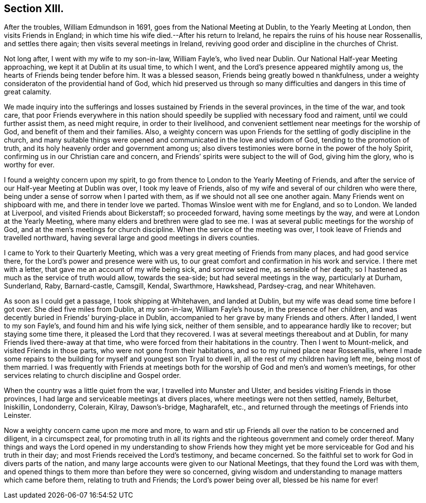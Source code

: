 == Section XIII.

After the troubles, William Edmundson in 1691, goes from the National Meeting at Dublin,
to the Yearly Meeting at London, then visits Friends in England;
in which time his wife died.--After his return to Ireland,
he repairs the ruins of his house near Rossenallis, and settles there again;
then visits several meetings in Ireland,
reviving good order and discipline in the churches of Christ.

Not long after, I went with my wife to my son-in-law, William Fayle`'s,
who lived near Dublin.
Our National Half-year Meeting approaching, we kept it at Dublin at its usual time,
to which I went, and the Lord`'s presence appeared mightily among us,
the hearts of Friends being tender before him.
It was a blessed season, Friends being greatly bowed n thankfulness,
under a weighty consideraton of the providential hand of God,
which hid preserved us through so many difficulties and
dangers in this time of great calamity.

We made inquiry into the sufferings and losses
sustained by Friends in the several provinces,
in the time of the war, and took care,
that poor Friends everywhere in this nation should
speedily be supplied with necessary food and raiment,
until we could further assist them, as need might require, in order to their livelihood,
and convenient settlement near meetings for the worship of God,
and benefit of them and their families.
Also, a weighty concern was upon Friends for the settling of godly discipline in the church,
and many suitable things were opened and communicated in the love and wisdom of God,
tending to the promotion of truth, and its holy heavenly order and government among us;
also divers testimonies were borne in the power of the holy Spirit,
confirming us in our Christian care and concern,
and Friends`' spirits were subject to the will of God, giving him the glory,
who is worthy for ever.

I found a weighty concern upon my spirit,
to go from thence to London to the Yearly Meeting of Friends,
and after the service of our Half-year Meeting at Dublin was over,
I took my leave of Friends, also of my wife and several of our children who were there,
being under a sense of sorrow when I parted with them,
as if we should not all see one another again.
Many Friends went on shipboard with me, and there in tender love we parted.
Thomas Winsloe went with me for England, and so to London.
We landed at Liverpool, and visited Friends about Bickerstaff; so proceeded forward,
having some meetings by the way, and were at London at the Yearly Meeting,
where many elders and brethren were glad to see me.
I was at several public meetings for the worship of God,
and at the men`'s meetings for church discipline.
When the service of the meeting was over,
I took leave of Friends and travelled northward,
having several large and good meetings in divers counties.

I came to York to their Quarterly Meeting,
which was a very great meeting of Friends from many places, and had good service there,
for the Lord`'s power and presence were with us,
to our great comfort and confirmation in his work and service.
I there met with a letter, that gave me an account of my wife being sick,
and sorrow seized me, as sensible of her death;
so I hastened as much as the service of truth would allow, towards the sea-side;
but had several meetings in the way, particularly at Durham, Sunderland, Raby,
Barnard-castle, Camsgill, Kendal, Swarthmore, Hawkshead, Pardsey-crag,
and near Whitehaven.

As soon as I could get a passage, I took shipping at Whitehaven, and landed at Dublin,
but my wife was dead some time before I got over.
She died five miles from Dublin, at my son-in-law, William Fayle`'s house,
in the presence of her children,
and was decently buried in Friends`' burying-place in Dublin,
accompanied to her grave by many Friends and others.
After I landed, I went to my son Fayle`'s, and found him and his wife lying sick,
neither of them sensible, and to appearance hardly like to recover;
but staying some time there, it pleased the Lord that they recovered.
I was at several meetings thereabout and at Dublin,
for many Friends lived there-away at that time,
who were forced from their habitations in the country.
Then I went to Mount-melick, and visited Friends in those parts,
who were not gone from their habitations, and so to my ruined place near Rossenallis,
where I made some repairs to the building for myself and youngest son Tryal to dwell in,
all the rest of my children having left me, being most of them married.
I was frequently with Friends at meetings both for the
worship of God and men`'s and women`'s meetings,
for other services relating to church discipline and Gospel order.

When the country was a little quiet from the war, I travelled into Munster and Ulster,
and besides visiting Friends in those provinces,
I had large and serviceable meetings at divers places,
where meetings were not then settled, namely, Belturbet, Iniskillin, Londonderry,
Colerain, Kilray, Dawson`'s-bridge, Magharafelt, etc.,
and returned through the meetings of Friends into Leinster.

Now a weighty concern came upon me more and more,
to warn and stir up Friends all over the nation to be concerned and diligent,
in a circumspect zeal,
for promoting truth in all its rights and the
righteous government and comely order thereof.
Many things and ways the Lord opened in my understanding to show Friends how
they might yet be more serviceable for God and his truth in their day;
and most Friends received the Lord`'s testimony, and became concerned.
So the faithful set to work for God in divers parts of the nation,
and many large accounts were given to our National Meetings,
that they found the Lord was with them,
and opened things to them more than before they were so concerned,
giving wisdom and understanding to manage matters which came before them,
relating to truth and Friends; the Lord`'s power being over all,
blessed be his name for ever!
